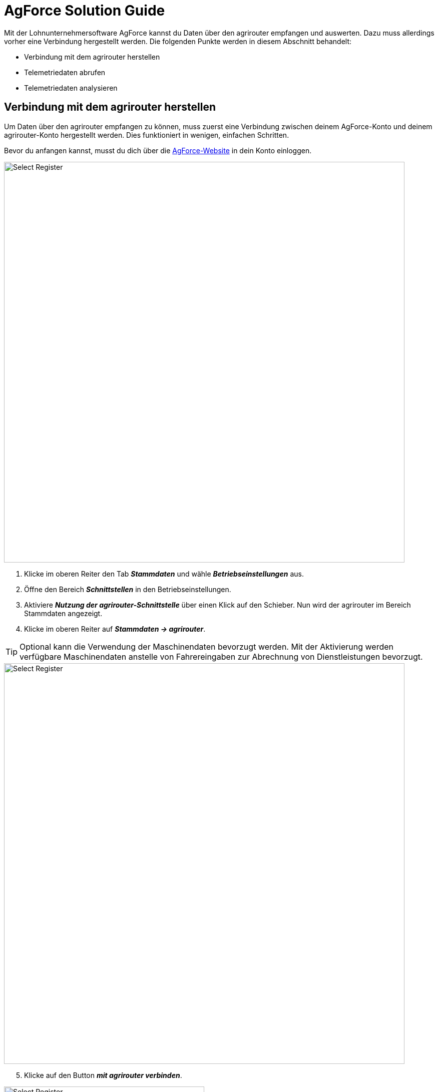 =  AgForce Solution Guide

Mit der Lohnunternehmersoftware AgForce kannst du Daten über den agrirouter empfangen und auswerten. Dazu muss allerdings vorher eine Verbindung hergestellt werden. Die folgenden Punkte werden in diesem Abschnitt behandelt:

* Verbindung mit dem agrirouter herstellen
* Telemetriedaten abrufen
* Telemetriedaten analysieren

== Verbindung mit dem agrirouter herstellen

Um Daten über den agrirouter empfangen zu können, muss zuerst eine Verbindung zwischen deinem AgForce-Konto und deinem agrirouter-Konto hergestellt werden. Dies funktioniert in wenigen, einfachen Schritten.

Bevor du anfangen kannst, musst du dich über die  link:https://ag-force.com/[AgForce-Website, window="_blank"] in dein Konto einloggen.

image::interactive_agrirouter/agforce/agforce-connect-agrirouter-1-de.png[Select Register, 800]

. Klicke im oberen Reiter den Tab *_Stammdaten_* und wähle *_Betriebseinstellungen_* aus.
. Öffne den Bereich *_Schnittstellen_* in den Betriebseinstellungen.
. Aktiviere *_Nutzung der agrirouter-Schnittstelle_* über einen Klick auf den Schieber. Nun wird der agrirouter im Bereich Stammdaten angezeigt.
. Klicke im oberen Reiter auf *_Stammdaten → agrirouter_*.


[TIP]
====
Optional kann die Verwendung der Maschinendaten bevorzugt werden. Mit der Aktivierung werden verfügbare Maschinendaten anstelle von Fahrereingaben zur Abrechnung von Dienstleistungen bevorzugt.
====

image::interactive_agrirouter/agforce/agforce-connect-agrirouter-2-de.png[Select Register, 800]

[start=5]
. Klicke auf den Button *_mit agrirouter verbinden_*.


[.float-group]
--
[.left]
image::interactive_agrirouter/agforce/agforce-connect-agrirouter-3-en.png[Select Register, 400]
[start=6]
. Wenn du nicht bereits über denselben Browser bei deinem agrirouter-Konto angemeldet bist, wirst du nun aufgefordert, deine Anmeldedaten einzugeben und dich anzumelden. Klicke im folgenden Fenster auf *_VERBINDEN_*.
--

== Telemetriedaten abrufen
In diesem Kapitel erfährst du, wie du Telemetriedaten vom agrirouter auf deinem AgForce-Konto abrufen kannst. 

=== Maschinen zuordnen
Sobald du wie im vorigen Kaiptel beschrieben auf den grünen Button mit agrirouter verbinden klickst und im neu geöffneten Fenster deine persönlich Log-In-Daten für deinen agrirouter-Account eingibst, dann wirst du im Anschluss automatisch in das folgende Menü weitergeleitet.

image::interactive_agrirouter/agforce/agforce-import-data-1-de.png[Select Register, 800]

. Nun werden alle bereits an den agrirouter angebundene Maschinen angezeigt. Diese können dann mit den bestehenden Stammdaten Maschinen verknüpft werden.

Ab diesem Zeitpunkt werden verfügbare Maschinendaten den kommenden Aufträgen hinzugefügt, worin diese Maschine disponiert wurde.

[IMPORTANT]
====
Bei fälschlicher Zuweisung der Stammdaten Maschine, kann die Verknüpfung auch jederzeit wieder aufgehoben werden.
====

[start=2]
. Nicht zugeordnete Maschinen können unter dem Punkt „Nicht zugeordnete Maschinen anzeigen“ ausgeklappt werden.

=== Fahrereingaben mit agrirouter verknüpfen
Im diesem Schritt werden die Fahrereingaben mit den Maschinendaten vom agrirouter verbunden.

image::interactive_agrirouter/agforce/agforce-import-data-2-de.png[Select Register, 800]

[start=3]
. Klicke auf das Dropdown-Menü *_Verknüpfung mit agrirouter Daten_* und wähle den passenden Datenpunkt aus der Liste aus.
. Klicke auf *_verknüpfen_*.

Durch die Verknüpfung der Maschinendaten mit den Fahrereingaben, können diese später mit den Eingaben der Fahrer verglichen oder sogar ersetzt werden. Auch hier kann eine Verknüpfung jeder Zeit wieder entfernt werden.

[TIP]
====
Es können nur diejenigen Maschinendaten herangezogen werden, die die jeweils gefahrene Maschine ermittelt, erfasst und sendet. 
====

== Telemetriedaten analysieren
image::interactive_agrirouter/agforce/agforce-analyze-data-1-de.png[Select Register, 800]

. Mit dem Button *_Details_* können die übermittelten Maschinendaten und dazugehörige Buchungen einer Maschine analysiert werden.

image::interactive_agrirouter/agforce/agforce-analyze-data-2-de.png[Select Register, 800]

[start=2]
. Im oberen Bereich der Übersicht werden allgemeine Information über die verknüpfte Maschine angezeigt und mit welcher Stammdatenmaschine diese verknüpft wurde.
. Im Bereich *_Unterstützte Maschinendaten im Detail_* werden weitere unterstütze Maschinendaten angezeigt, die von der Maschine potentiell übermittelt werden könnten.

image::interactive_agrirouter/agforce/agforce-analyze-data-3-de.png[Select Register, 800]

[TIP]
====
Das obrige Bild zeigt beispielhaft eine Vermietung, da Buchungen und agrirouter Daten nicht den selben Tag haben.
====

[start=4]
. Im Bereich Aktivitäten werden alle Maschinendaten eines Tages für den Zeitraum angezeigt, in der die Maschine aktiv war.
. Zudem besteht die Möglichkeit zwischen verschiedenen Monaten zu wechseln, um dadurch eine gute Übersicht zu haben, an welchen Tagen die Maschine aktiv war.
. Dieser Bereich hilft zudem zu sehen, wie lange die Maschine unterwegs war, vor allem wenn diese vermietet wurde.
. Einzelheiten für den Tag können mit einem Klick auf den Tag eingesehen werden.

image::interactive_agrirouter/agforce/agforce-analyze-data-4-de.png[Select Register, 800]

[start=8]
. Im Bereich „Einsatzzeiten“ werden alle Maschinendaten des Tages noch einmal detailliert aufgelistet, die am jeweiligen Tag angefallen sind.
. Zudem kann auch zwischen den Tagen gewechselt werden.
. Das Speedogram zeigt den Geschwindigkeitsverlauf und die Karte den Wegeverlauf der Maschine.

[TIP]
====
Die Telemetriedaten, die über den agrirouter empfangen wurden, können über wenige Klicks in die Abrechnung miteinbezogen werden. Eine Anleitung hierfür erhalten Sie von link:https://ag-force.com/[AgForce, window="_blank"] direkt. 
====

